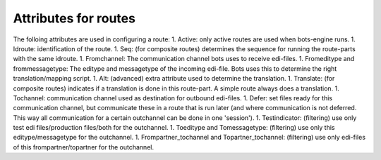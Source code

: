 Attributes for routes
=====================

The folloing attributes are used in configuring a route: 1. Active: only
active routes are used when bots-engine runs. 1. Idroute: identification
of the route. 1. Seq: (for composite routes) determines the sequence for
running the route-parts with the same idroute. 1. Fromchannel: The
communication channel bots uses to receive edi-files. 1. Fromeditype and
frommessagetype: The editype and messagetype of the incoming edi-file.
Bots uses this to determine the right translation/mapping script. 1.
Alt: (advanced) extra attribute used to determine the translation. 1.
Translate: (for composite routes) indicates if a translation is done in
this route-part. A simple route always does a translation. 1. Tochannel:
communication channel used as destination for outbound edi-files. 1.
Defer: set files ready for this communication channel, but communicate
these in a route that is run later (and where communication is not
deferred. This way all communication for a certain outchannel can be
done in one 'session'). 1. Testindicator: (filtering) use only test edi
files/production files/both for the outchannel. 1. Toeditype and
Tomessagetype: (filtering) use only this editype/messagetype for the
outchannel. 1. Frompartner\_tochannel and Topartner\_tochannel:
(filtering) use only edi-files of this frompartner/topartner for the
outchannel.
